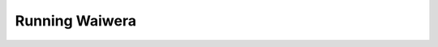 ***************
Running Waiwera
***************

.. running in parallel via mpiexec / mpirun (on local machine)
